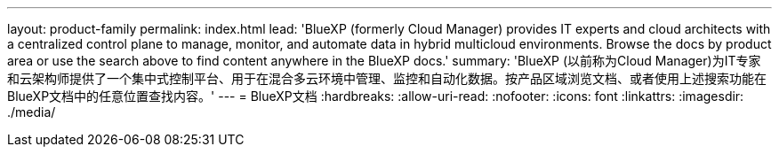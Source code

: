 ---
layout: product-family 
permalink: index.html 
lead: 'BlueXP (formerly Cloud Manager) provides IT experts and cloud architects with a centralized control plane to manage, monitor, and automate data in hybrid multicloud environments. Browse the docs by product area or use the search above to find content anywhere in the BlueXP docs.' 
summary: 'BlueXP (以前称为Cloud Manager)为IT专家和云架构师提供了一个集中式控制平台、用于在混合多云环境中管理、监控和自动化数据。按产品区域浏览文档、或者使用上述搜索功能在BlueXP文档中的任意位置查找内容。' 
---
= BlueXP文档
:hardbreaks:
:allow-uri-read: 
:nofooter: 
:icons: font
:linkattrs: 
:imagesdir: ./media/


